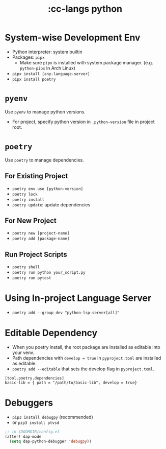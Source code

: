 #+title: :cc-langs python

* System-wise Development Env
- Python interpreter: system builtin
- Packages: ~pipx~
  - Make sure ~pipx~ is installed with system package manager. (e.g. ~python-pipx~ in Arch Linux)
- ~pipx install [any-language-server]~
- ~pipx install poetry~

* ~pyenv~
Use ~pyenv~ to manage python versions.
- For project, specify python version in ~.python-version~ file in project root.

* ~poetry~
Use ~poetry~ to manage dependencies.
** For Existing Project
- ~poetry env use [python-version]~
- ~poetry lock~
- ~poetry install~
- ~poetry update~: update dependencies

** For New Project
- ~poetry new [project-name]~
- ~poetry add [package-name]~

** Run Project Scripts
- ~poetry shell~
- ~poetry run python your_script.py~
- ~poetry run pytest~

* Using In-project Language Server
- ~poetry add --group dev "python-lsp-server[all]"~

* Editable Dependency
- When you poetry install, the root package are installed as editable into your venv.
- Path dependencies with ~develop = true~ in =pyproject.toml= are installed as editable.
- ~poetry add --editable~ that sets the develop flag in =pyproject.toml=.
#+begin_src conf-toml
  [tool.poetry.dependencies]
  basic-lib = { path = "/path/to/basic-lib", develop = true}
#+end_src


* Debuggers
- ~pip3 install debugpy~ (recommended)
- or ~pip3 install ptvsd~

#+begin_src emacs-lisp
;; in $DOOMDIR/config.el
(after! dap-mode
  (setq dap-python-debugger 'debugpy))
#+end_src
